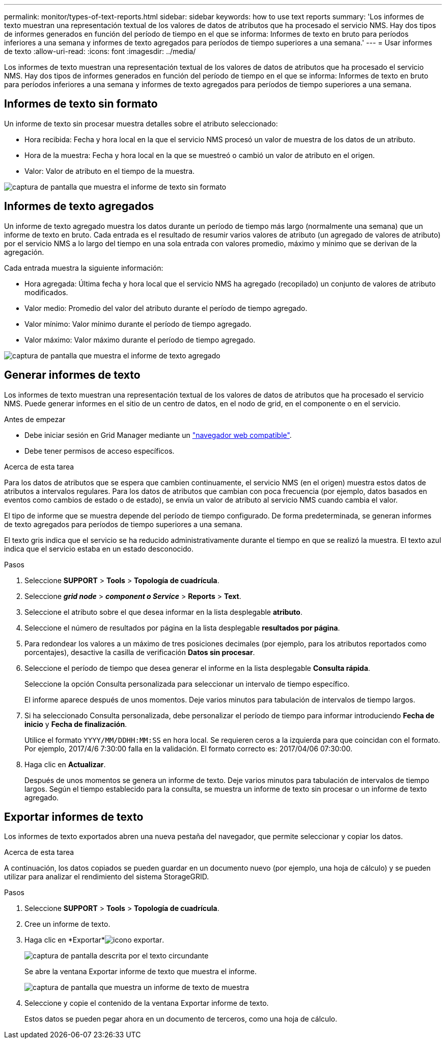 ---
permalink: monitor/types-of-text-reports.html 
sidebar: sidebar 
keywords: how to use text reports 
summary: 'Los informes de texto muestran una representación textual de los valores de datos de atributos que ha procesado el servicio NMS. Hay dos tipos de informes generados en función del período de tiempo en el que se informa: Informes de texto en bruto para períodos inferiores a una semana y informes de texto agregados para períodos de tiempo superiores a una semana.' 
---
= Usar informes de texto
:allow-uri-read: 
:icons: font
:imagesdir: ../media/


[role="lead"]
Los informes de texto muestran una representación textual de los valores de datos de atributos que ha procesado el servicio NMS. Hay dos tipos de informes generados en función del período de tiempo en el que se informa: Informes de texto en bruto para períodos inferiores a una semana y informes de texto agregados para períodos de tiempo superiores a una semana.



== Informes de texto sin formato

Un informe de texto sin procesar muestra detalles sobre el atributo seleccionado:

* Hora recibida: Fecha y hora local en la que el servicio NMS procesó un valor de muestra de los datos de un atributo.
* Hora de la muestra: Fecha y hora local en la que se muestreó o cambió un valor de atributo en el origen.
* Valor: Valor de atributo en el tiempo de la muestra.


image::../media/raw_text_report.gif[captura de pantalla que muestra el informe de texto sin formato]



== Informes de texto agregados

Un informe de texto agregado muestra los datos durante un período de tiempo más largo (normalmente una semana) que un informe de texto en bruto. Cada entrada es el resultado de resumir varios valores de atributo (un agregado de valores de atributo) por el servicio NMS a lo largo del tiempo en una sola entrada con valores promedio, máximo y mínimo que se derivan de la agregación.

Cada entrada muestra la siguiente información:

* Hora agregada: Última fecha y hora local que el servicio NMS ha agregado (recopilado) un conjunto de valores de atributo modificados.
* Valor medio: Promedio del valor del atributo durante el período de tiempo agregado.
* Valor mínimo: Valor mínimo durante el período de tiempo agregado.
* Valor máximo: Valor máximo durante el período de tiempo agregado.


image::../media/aggregate_text_report.gif[captura de pantalla que muestra el informe de texto agregado]



== Generar informes de texto

Los informes de texto muestran una representación textual de los valores de datos de atributos que ha procesado el servicio NMS. Puede generar informes en el sitio de un centro de datos, en el nodo de grid, en el componente o en el servicio.

.Antes de empezar
* Debe iniciar sesión en Grid Manager mediante un link:../admin/web-browser-requirements.html["navegador web compatible"].
* Debe tener permisos de acceso específicos.


.Acerca de esta tarea
Para los datos de atributos que se espera que cambien continuamente, el servicio NMS (en el origen) muestra estos datos de atributos a intervalos regulares. Para los datos de atributos que cambian con poca frecuencia (por ejemplo, datos basados en eventos como cambios de estado o de estado), se envía un valor de atributo al servicio NMS cuando cambia el valor.

El tipo de informe que se muestra depende del período de tiempo configurado. De forma predeterminada, se generan informes de texto agregados para períodos de tiempo superiores a una semana.

El texto gris indica que el servicio se ha reducido administrativamente durante el tiempo en que se realizó la muestra. El texto azul indica que el servicio estaba en un estado desconocido.

.Pasos
. Seleccione *SUPPORT* > *Tools* > *Topología de cuadrícula*.
. Seleccione *_grid node_* > *_component o Service_* > *Reports* > *Text*.
. Seleccione el atributo sobre el que desea informar en la lista desplegable *atributo*.
. Seleccione el número de resultados por página en la lista desplegable *resultados por página*.
. Para redondear los valores a un máximo de tres posiciones decimales (por ejemplo, para los atributos reportados como porcentajes), desactive la casilla de verificación *Datos sin procesar*.
. Seleccione el período de tiempo que desea generar el informe en la lista desplegable *Consulta rápida*.
+
Seleccione la opción Consulta personalizada para seleccionar un intervalo de tiempo específico.

+
El informe aparece después de unos momentos. Deje varios minutos para tabulación de intervalos de tiempo largos.

. Si ha seleccionado Consulta personalizada, debe personalizar el período de tiempo para informar introduciendo *Fecha de inicio* y *Fecha de finalización*.
+
Utilice el formato `YYYY/MM/DDHH:MM:SS` en hora local. Se requieren ceros a la izquierda para que coincidan con el formato. Por ejemplo, 2017/4/6 7:30:00 falla en la validación. El formato correcto es: 2017/04/06 07:30:00.

. Haga clic en *Actualizar*.
+
Después de unos momentos se genera un informe de texto. Deje varios minutos para tabulación de intervalos de tiempo largos. Según el tiempo establecido para la consulta, se muestra un informe de texto sin procesar o un informe de texto agregado.





== Exportar informes de texto

Los informes de texto exportados abren una nueva pestaña del navegador, que permite seleccionar y copiar los datos.

.Acerca de esta tarea
A continuación, los datos copiados se pueden guardar en un documento nuevo (por ejemplo, una hoja de cálculo) y se pueden utilizar para analizar el rendimiento del sistema StorageGRID.

.Pasos
. Seleccione *SUPPORT* > *Tools* > *Topología de cuadrícula*.
. Cree un informe de texto.
. Haga clic en *Exportar*image:../media/icon_export.gif["icono exportar"].
+
image::../media/export_text_report.gif[captura de pantalla descrita por el texto circundante]

+
Se abre la ventana Exportar informe de texto que muestra el informe.

+
image::../media/export_text_report_data.gif[captura de pantalla que muestra un informe de texto de muestra]

. Seleccione y copie el contenido de la ventana Exportar informe de texto.
+
Estos datos se pueden pegar ahora en un documento de terceros, como una hoja de cálculo.


